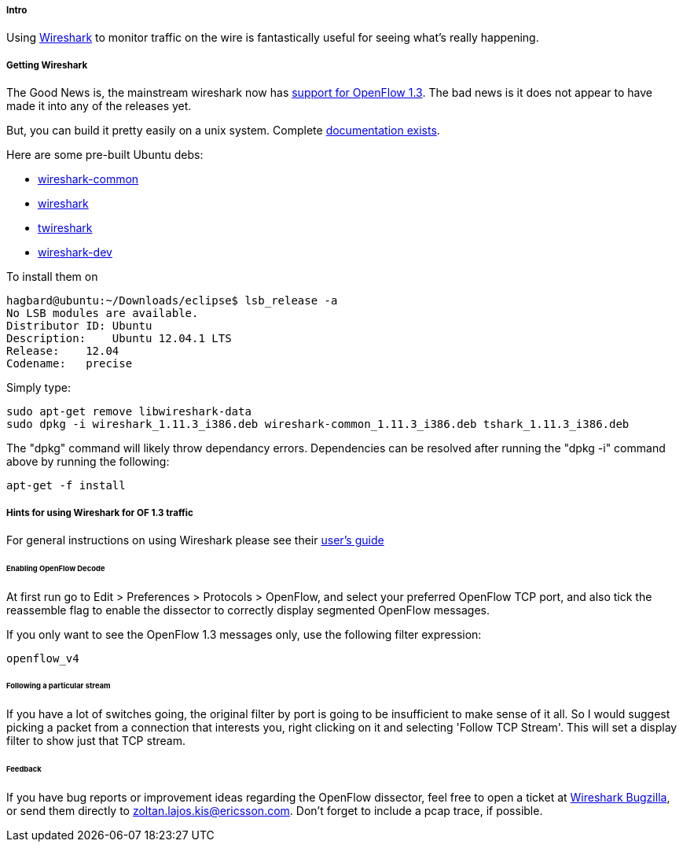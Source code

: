 ===== Intro

Using http://www.wireshark.org/[Wireshark] to monitor traffic on the
wire is fantastically useful for seeing what's really happening.

[[getting-wireshark]]
===== Getting Wireshark

The Good News is, the mainstream wireshark now has
http://wiki.wireshark.org/OpenFlow[support for OpenFlow 1.3]. The bad
news is it does not appear to have made it into any of the releases yet.

But, you can build it pretty easily on a unix system. Complete
http://www.wireshark.org/docs/wsdg_html_chunked/[documentation exists].

Here are some pre-built Ubuntu debs:

* https://www.dropbox.com/s/a7d6oxuywd2su39/wireshark-common_1.11.3_i386.deb[wireshark-common]
* https://www.dropbox.com/s/u6vu8dknnm81qsc/wireshark_1.11.3_i386.deb[wireshark]
* https://www.dropbox.com/s/d2nwcd7zrkuqxzr/tshark_1.11.3_i386.deb[twireshark]
* https://www.dropbox.com/s/clohutvy4tckt1y/wireshark-dev_1.11.3_i386.deb[wireshark-dev]

To install them on

--------------------------------------------------
hagbard@ubuntu:~/Downloads/eclipse$ lsb_release -a
No LSB modules are available.
Distributor ID: Ubuntu
Description:    Ubuntu 12.04.1 LTS
Release:    12.04
Codename:   precise
--------------------------------------------------

Simply type:

-----------------------------------------------------------------------------------------------
sudo apt-get remove libwireshark-data
sudo dpkg -i wireshark_1.11.3_i386.deb wireshark-common_1.11.3_i386.deb tshark_1.11.3_i386.deb 
-----------------------------------------------------------------------------------------------

The "dpkg" command will likely throw dependancy errors. Dependencies can be resolved after running the "dpkg -i" command above by running the following:

----
apt-get -f install
----

[[hints-for-using-wireshark-for-of-1.3-traffic]]
===== Hints for using Wireshark for OF 1.3 traffic

For general instructions on using Wireshark please see their
http://www.wireshark.org/docs/wsug_html_chunked/[user's guide]

[[enabling-openflow-decode]]
====== Enabling OpenFlow Decode

At first run go to Edit > Preferences > Protocols > OpenFlow, and select
your preferred OpenFlow TCP port, and also tick the reassemble flag to
enable the dissector to correctly display segmented OpenFlow messages.

If you only want to see the OpenFlow 1.3 messages only, use the
following filter expression:

-----------
openflow_v4
-----------

[[following-a-particular-stream]]
====== Following a particular stream

If you have a lot of switches going, the original filter by port is
going to be insufficient to make sense of it all. So I would suggest
picking a packet from a connection that interests you, right clicking on
it and selecting 'Follow TCP Stream'. This will set a display filter to
show just that TCP stream.

[[feedback]]
====== Feedback

If you have bug reports or improvement ideas regarding the OpenFlow
dissector, feel free to open a ticket at
https://bugs.wireshark.org/bugzilla/[Wireshark Bugzilla], or send them
directly to zoltan.lajos.kis@ericsson.com. Don't forget to include a
pcap trace, if possible.
